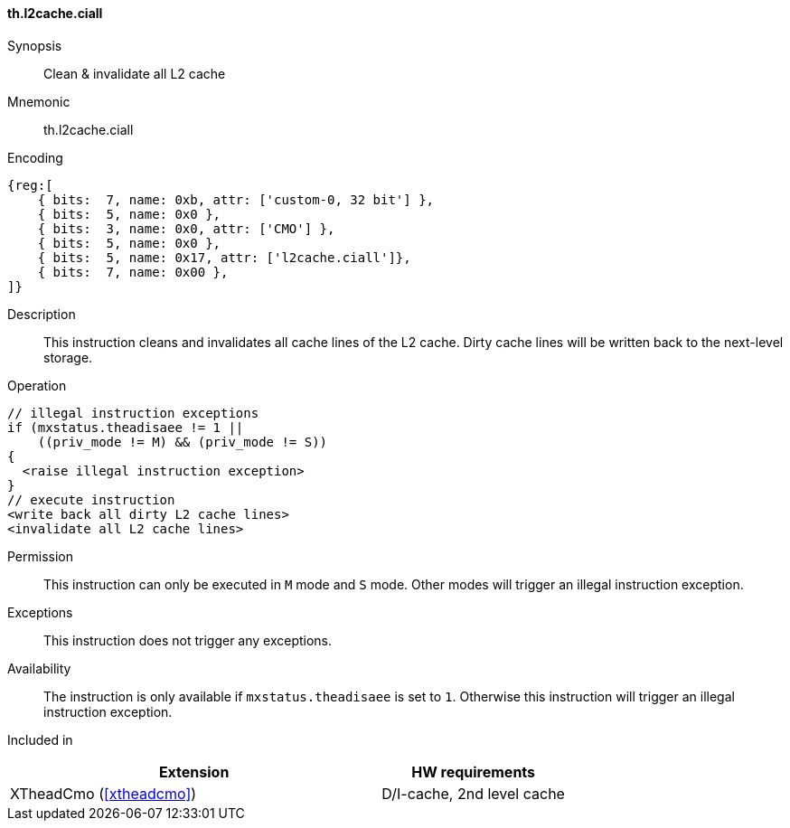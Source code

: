 [#insns-xtheadcmo-l2cache_ciall,reftext=Clean & invalidate all L2 cache]
==== th.l2cache.ciall

Synopsis::
Clean & invalidate all L2 cache

Mnemonic::
th.l2cache.ciall

Encoding::
[wavedrom, , svg]
....
{reg:[
    { bits:  7, name: 0xb, attr: ['custom-0, 32 bit'] },
    { bits:  5, name: 0x0 },
    { bits:  3, name: 0x0, attr: ['CMO'] },
    { bits:  5, name: 0x0 },
    { bits:  5, name: 0x17, attr: ['l2cache.ciall']},
    { bits:  7, name: 0x00 },
]}
....

Description::
This instruction cleans and invalidates all cache lines of the L2 cache.
Dirty cache lines will be written back to the next-level storage.

Operation::
[source,sail]
--
// illegal instruction exceptions
if (mxstatus.theadisaee != 1 ||
    ((priv_mode != M) && (priv_mode != S))
{
  <raise illegal instruction exception>
}
// execute instruction
<write back all dirty L2 cache lines>
<invalidate all L2 cache lines>
--

Permission::
This instruction can only be executed in `M` mode and `S` mode. Other modes will trigger an illegal instruction exception.

Exceptions::
This instruction does not trigger any exceptions.

Availability::
The instruction is only available if `mxstatus.theadisaee` is set to `1`. Otherwise this instruction will trigger an illegal instruction exception.

Included in::
[%header,cols="4,2"]
|===
|Extension
|HW requirements

|XTheadCmo (<<#xtheadcmo>>)
|D/I-cache, 2nd level cache
|===

